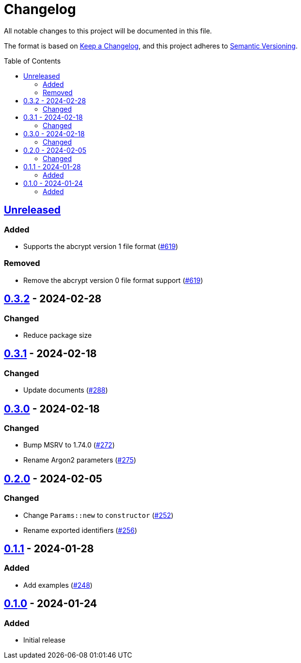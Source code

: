 // SPDX-FileCopyrightText: 2022 Shun Sakai
//
// SPDX-License-Identifier: Apache-2.0 OR MIT

= Changelog
:toc: preamble
:project-url: https://github.com/sorairolake/abcrypt
:compare-url: {project-url}/compare
:issue-url: {project-url}/issues
:pull-request-url: {project-url}/pull

All notable changes to this project will be documented in this file.

The format is based on https://keepachangelog.com/[Keep a Changelog], and this
project adheres to https://semver.org/[Semantic Versioning].

== {compare-url}/abcrypt-wasm-v0.3.2\...HEAD[Unreleased]

=== Added

* Supports the abcrypt version 1 file format ({pull-request-url}/619[#619])

=== Removed

* Remove the abcrypt version 0 file format support
  ({pull-request-url}/619[#619])

== {compare-url}/abcrypt-wasm-v0.3.1\...abcrypt-wasm-v0.3.2[0.3.2] - 2024-02-28

=== Changed

* Reduce package size

== {compare-url}/abcrypt-wasm-v0.3.0\...abcrypt-wasm-v0.3.1[0.3.1] - 2024-02-18

=== Changed

* Update documents ({pull-request-url}/288[#288])

== {compare-url}/abcrypt-wasm-v0.2.0\...abcrypt-wasm-v0.3.0[0.3.0] - 2024-02-18

=== Changed

* Bump MSRV to 1.74.0 ({pull-request-url}/272[#272])
* Rename Argon2 parameters ({pull-request-url}/275[#275])

== {compare-url}/abcrypt-wasm-v0.1.1\...abcrypt-wasm-v0.2.0[0.2.0] - 2024-02-05

=== Changed

* Change `Params::new` to `constructor` ({pull-request-url}/252[#252])
* Rename exported identifiers ({pull-request-url}/256[#256])

== {compare-url}/abcrypt-wasm-v0.1.0\...abcrypt-wasm-v0.1.1[0.1.1] - 2024-01-28

=== Added

* Add examples ({pull-request-url}/248[#248])

== {project-url}/releases/tag/abcrypt-wasm-v0.1.0[0.1.0] - 2024-01-24

=== Added

* Initial release
